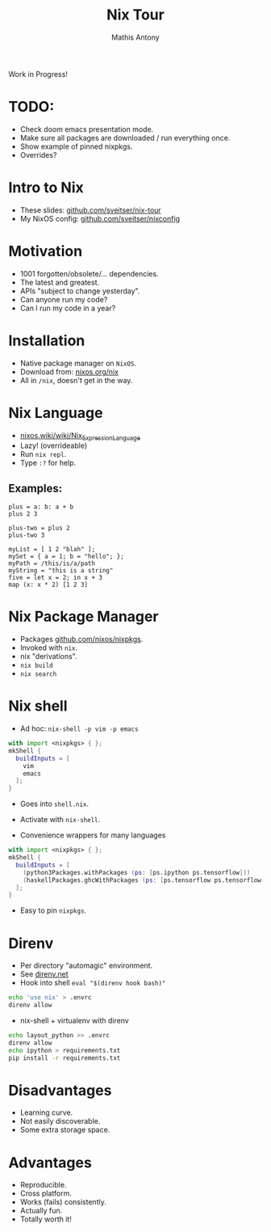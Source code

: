 #+TITLE:     Nix Tour
#+AUTHOR:    Mathis Antony
#+EMAIL:     sveitser@gmail.com

Work in Progress!
* TODO:
- Check doom emacs presentation mode.
- Make sure all packages are downloaded / run everything once.
- Show example of pinned nixpkgs.
- Overrides?

* Intro to Nix
- These slides: [[https://github.com/sveitser/nix-tour][github.com/sveitser/nix-tour]]
- My NixOS config: [[https://github.com/sveitser/nixconfig][github.com/sveitser/nixconfig]]

* Motivation
- 1001 forgotten/obsolete/... dependencies.
- The latest and greatest.
- APIs "subject to change yesterday".
- Can anyone run my code?
- Can I run my code in a year?

* Installation
- Native package manager on =NixOS=.
- Download from: [[https://nixos.org/nix][nixos.org/nix]]
- All in =/nix=, doesn't get in the way.

* Nix Language

- [[https://nixos.wiki/wiki/Nix_Expression_Language][nixos.wiki/wiki/Nix_Expression_Language]]
- Lazy! (overrideable)
- Run =nix repl=.
- Type =:?= for help.

** Examples:
#+BEGIN_SRC
plus = a: b: a + b
plus 2 3

plus-two = plus 2
plus-two 3

myList = [ 1 2 "blah" ];
mySet = { a = 1; b = "hello"; };
myPath = /this/is/a/path
myString = "this is a string"
five = let x = 2; in x + 3
map (x: x * 2) [1 2 3]
#+END_SRC

* Nix Package Manager
- Packages [[https://github.com/nixos/nixpkgs][github.com/nixos/nixpkgs]].
- Invoked with =nix=.
- nix "derivations".
- =nix build=
- =nix search=

* Nix shell
- Ad hoc: =nix-shell -p vim -p emacs=
#+BEGIN_SRC nix
with import <nixpkgs> { };
mkShell {
  buildInputs = [
    vim
    emacs
  ];
}
#+END_SRC
- Goes into =shell.nix=.
- Activate with =nix-shell=.

- Convenience wrappers for many languages
#+BEGIN_SRC nix
with import <nixpkgs> { };
mkShell {
  buildInputs = [
    (python3Packages.withPackages (ps: [ps.ipython ps.tensorflow]))
    (haskellPackages.ghcWithPackages (ps: [ps.tensorflow ps.tensorflow-ops ps.HUnit]))
  ];
}
#+END_SRC
- Easy to pin =nixpkgs=.

* Direnv
- Per directory "automagic" environment.
- See [[https://direnv.net][direnv.net]]
- Hook into shell =eval "$(direnv hook bash)"=
#+BEGIN_SRC bash
echo 'use nix' > .envrc
direnv allow
#+END_SRC
- nix-shell + virtualenv with direnv
#+BEGIN_SRC bash
echo layout_python >> .envrc
direnv allow
echo ipython > requirements.txt
pip install -r requirements.txt
#+END_SRC

* Disadvantages
- Learning curve.
- Not easily discoverable.
- Some extra storage space.

* Advantages
- Reproducible.
- Cross platform.
- Works (fails) consistently.
- Actually fun.
- Totally worth it!
